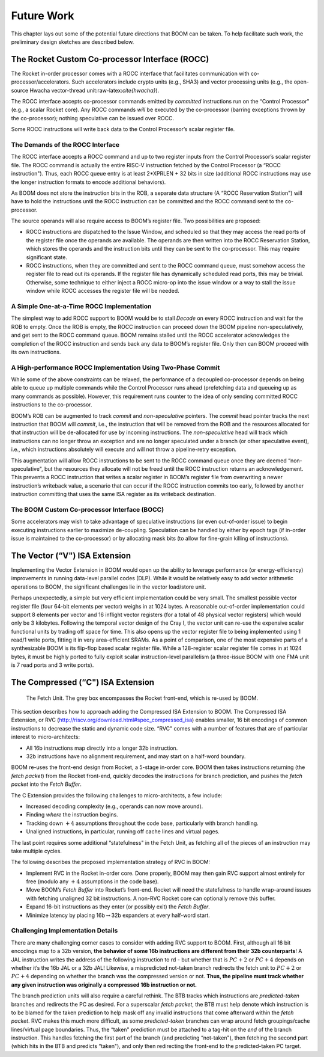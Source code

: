 Future Work
===========

This chapter lays out some of the potential future directions that BOOM
can be taken. To help facilitate such work, the preliminary design
sketches are described below.

The Rocket Custom Co-processor Interface (ROCC)
-----------------------------------------------

The Rocket in-order processor comes with a ROCC interface that
facilitates communication with co-processor/accelerators. Such
accelerators include crypto units (e.g., SHA3) and vector processing
units (e.g., the open-source Hwacha vector-thread
unit:raw-latex:`\cite{hwacha}`).

The ROCC interface accepts co-processor commands emitted by *committed*
instructions run on the “Control Processor" (e.g., a scalar Rocket
core). Any ROCC commands *will* be executed by the co-processor (barring
exceptions thrown by the co-processor); nothing speculative can be
issued over ROCC.

Some ROCC instructions will write back data to the Control Processor’s
scalar register file.

The Demands of the ROCC Interface
~~~~~~~~~~~~~~~~~~~~~~~~~~~~~~~~~

The ROCC interface accepts a ROCC command and up to two register inputs
from the Control Processor’s scalar register file. The ROCC command is
actually the entire RISC-V instruction fetched by the Control Processor
(a “ROCC instruction"). Thus, each ROCC queue entry is at least
2\*XPRLEN + 32 bits in size (additional ROCC instructions may use the
longer instruction formats to encode additional behaviors).

As BOOM does not store the instruction bits in the ROB, a separate data
structure (A “ROCC Reservation Station") will have to hold the
instructions until the ROCC instruction can be committed and the ROCC
command sent to the co-processor.

The source operands will also require access to BOOM’s register file.
Two possibilities are proposed:

-  ROCC instructions are dispatched to the Issue Window, and scheduled
   so that they may access the read ports of the register file once the
   operands are available. The operands are then written into the ROCC
   Reservation Station, which stores the operands and the instruction
   bits until they can be sent to the co-processor. This may require
   significant state.

-  ROCC instructions, when they are committed and sent to the ROCC
   command queue, must somehow access the register file to read out its
   operands. If the register file has dynamically scheduled read ports,
   this may be trivial. Otherwise, some technique to either inject a
   ROCC micro-op into the issue window or a way to stall the issue
   window while ROCC accesses the register file will be needed.

A Simple One-at-a-Time ROCC Implementation
~~~~~~~~~~~~~~~~~~~~~~~~~~~~~~~~~~~~~~~~~~

The simplest way to add ROCC support to BOOM would be to stall *Decode*
on every ROCC instruction and wait for the ROB to empty. Once the ROB is
empty, the ROCC instruction can proceed down the BOOM pipeline
non-speculatively, and get sent to the ROCC command queue. BOOM remains
stalled until the ROCC accelerator acknowledges the completion of the
ROCC instruction and sends back any data to BOOM’s register file. Only
then can BOOM proceed with its own instructions.

A High-performance ROCC Implementation Using Two-Phase Commit
~~~~~~~~~~~~~~~~~~~~~~~~~~~~~~~~~~~~~~~~~~~~~~~~~~~~~~~~~~~~~

While some of the above constraints can be relaxed, the performance of a
decoupled co-processor depends on being able to queue up multiple
commands while the Control Processor runs ahead (prefetching data and
queueing up as many commands as possible). However, this requirement
runs counter to the idea of only sending committed ROCC instructions to
the co-processor.

BOOM’s ROB can be augmented to track *commit* and *non-speculative*
pointers. The *commit* head pointer tracks the next instruction that
BOOM will *commit*, i.e., the instruction that will be removed from the
ROB and the resources allocated for that instruction will be
de-allocated for use by incoming instructions. The *non-speculative*
head will track which instructions can no longer throw an exception and
are no longer speculated under a branch (or other speculative event),
i.e., which instructions absolutely will execute and will not throw a
pipeline-retry exception.

This augmentation will allow ROCC instructions to be sent to the ROCC
command queue once they are deemed “non-speculative", but the resources
they allocate will not be freed until the ROCC instruction returns an
acknowledgement. This prevents a ROCC instruction that writes a scalar
register in BOOM’s register file from overwriting a newer instruction’s
writeback value, a scenario that can occur if the ROCC instruction
commits too early, followed by another instruction committing that uses
the same ISA register as its writeback destination.

The BOOM Custom Co-processor Interface (BOCC)
~~~~~~~~~~~~~~~~~~~~~~~~~~~~~~~~~~~~~~~~~~~~~

Some accelerators may wish to take advantage of speculative instructions
(or even out-of-order issue) to begin executing instructions earlier to
maximize de-coupling. Speculation can be handled by either by epoch tags
(if in-order issue is maintained to the co-processor) or by allocating
mask bits (to allow for fine-grain killing of instructions).

The Vector (“V") ISA Extension
------------------------------

Implementing the Vector Extension in BOOM would open up the ability to
leverage performance (or energy-efficiency) improvements in running
data-level parallel codes (DLP). While it would be relatively easy to
add vector arithmetic operations to BOOM, the significant challenges lie
in the vector load/store unit.

Perhaps unexpectedly, a simple but very efficient implementation could
be very small. The smallest possible vector register file (four 64-bit
elements per vector) weighs in at 1024 bytes. A reasonable out-of-order
implementation could support 8 elements per vector and 16 inflight
vector registers (for a total of 48 physical vector registers) which
would only be 3 kilobytes. Following the temporal vector design of the
Cray I, the vector unit can re-use the expensive scalar functional units
by trading off space for time. This also opens up the vector register
file to being implemented using 1 read/1 write ports, fitting it in very
area-efficient SRAMs. As a point of comparison, one of the most
expensive parts of a synthesizable BOOM is its flip-flop based scalar
register file. While a 128-register scalar register file comes in at
1024 bytes, it must be highly ported to fully exploit scalar
instruction-level parallelism (a three-issue BOOM with one FMA unit is 7
read ports and 3 write ports).

The Compressed (“C") ISA Extension
----------------------------------

.. _rvc:
.. figure:: /figures/frontend.png
    :alt: Frontend Pipeline 

    The Fetch Unit. The grey box encompasses the Rocket front-end, which is re-used by BOOM.

This section describes how to approach adding the Compressed ISA
Extension to BOOM. The Compressed ISA Extension, or RVC
(http://riscv.org/download.html#spec_compressed_isa) enables smaller, 16
bit encodings of common instructions to decrease the static and dynamic
code size. “RVC" comes with a number of features that are of particular
interest to micro-architects:

-  All 16b instructions map directly into a longer 32b instruction.

-  32b instructions have no alignment requirement, and may start on a
   half-word boundary.

BOOM re-uses the front-end design from Rocket, a 5-stage in-order core.
BOOM then takes instructions returning (the *fetch packet*) from the
Rocket front-end, quickly decodes the instructions for branch
prediction, and pushes the *fetch packet* into the *Fetch Buffer*.

The C Extension provides the following challenges to micro-architects, a
few include:

-  Increased decoding complexity (e.g., operands can now move around).

-  Finding *where* the instruction begins.

-  Tracking down :math:`+4` assumptions throughout the code base,
   particularly with branch handling.

-  Unaligned instructions, in particular, running off cache lines and
   virtual pages.

The last point requires some additional “statefulness" in the Fetch
Unit, as fetching all of the pieces of an instruction may take multiple
cycles.

The following describes the proposed implementation strategy of RVC in
BOOM:

-  Implement RVC in the Rocket in-order core. Done properly, BOOM may
   then gain RVC support almost entirely for free (modulo any :math:`+4`
   assumptions in the code base).

-  Move BOOM’s *Fetch Buffer* into Rocket’s front-end. Rocket will need
   the statefulness to handle wrap-around issues with fetching unaligned
   32 bit instructions. A non-RVC Rocket core can optionally remove this
   buffer.

-  Expand 16-bit instructions as they enter (or possibly exit) the
   *Fetch Buffer*.

-  Minimize latency by placing 16b\ :math:`\rightarrow`\ 32b expanders
   at every half-word start.

Challenging Implementation Details
~~~~~~~~~~~~~~~~~~~~~~~~~~~~~~~~~~

There are many challenging corner cases to consider with adding RVC
support to BOOM. First, although all 16 bit encodings map to a 32b
version, **the behavior of some 16b instructions are different from
their 32b counterparts**! A JAL instruction writes the address of the
following instruction to rd - but whether that is :math:`PC+2` or
:math:`PC+4` depends on whether it’s the 16b JAL or a 32b JAL! Likewise,
a mispredicted not-taken branch redirects the fetch unit to :math:`PC+2`
or :math:`PC+4` depending on whether the branch was the compressed
version or not. **Thus, the pipeline must track whether any given
instruction was originally a compressed 16b instruction or not.**

The branch prediction units will also require a careful rethink. The BTB
tracks which instructions are *predicted-taken* branches and redirects
the PC as desired. For a superscalar *fetch packet*, the BTB must help
denote which instruction is to be blamed for the taken prediction to
help mask off any invalid instructions that come afterward within the
*fetch packet*. RVC makes this much more difficult, as some
*predicted-taken* branches can wrap around fetch groupings/cache
lines/virtual page boundaries. Thus, the “taken" prediction must be
attached to a tag-hit on the *end* of the branch instruction. This
handles fetching the first part of the branch (and predicting
“not-taken"), then fetching the second part (which hits in the BTB and
predicts “taken"), and only then redirecting the front-end to the
predicted-taken PC target.
